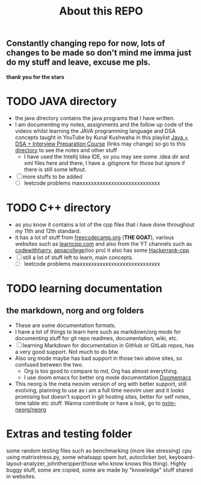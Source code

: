 #+title: About this REPO

** Constantly changing repo for now, lots of changes to be made so don't mind me imma just do my stuff and leave, excuse me pls.
*thank you for the stars*

* TODO JAVA directory
- the java directory contains the java programs that I have written.
- I am documenting my notes, assignments and the follow up code of the videos whilst learning the JAVA programming language and DSA concepts taught in YouTube by Kunal Kushwaha in this playlist [[https://youtube.com/playlist?list=PL9gnSGHSqcnr_DxHsP7AW9ftq0AtAyYqJ][Java + DSA + Interview Preparation Course]] (links may change)
  so go to this [[https://github.com/LegioN2004/Programs/tree/main/JAVA/kunal-java-dsa][directory]] to see the notes and other stuff
  - I have used the Intellij Idea IDE, so you may see some .idea dir and xml files here and there, I have a .gitignore for those but ignore if  there is still some leftout.
- [ ] more stuffs to be added
  - [ ] leetcode problems maxxxxxxxxxxxxxxxxxxxxxxxxxxxx

* TODO C++ directory
- as you know it contains a lot of the cpp files that i have done throughout my 11th and 12th standard.
- it has a lot of stuff from [[https://www.freecodecamp.org][freecodecamp.org]] (*THE GOAT*), various websites such as [[https://www.learncpp.com][learncpp.com]] and also from the YT channels such as [[https://www.youtube.com/codewithharry][codewithharry]], [[https://www.youtube.com/apnacollege][apnacollege]](too pro)
  it also has some [[https://www.hackerrank.com/domains/cpp][Hackerrank-cpp]]
- [ ] still a lot of stuff left to learn, main concepts.
  - [ ] leetcode problems maxxxxxxxxxxxxxxxxxxxxxxxxxxxx

* TODO learning documentation
** the markdown, norg and org folders
- These are some documentation formats.
- I have a lot of things to learn here such as markdown/org mode for documenting stuff for git repo readmes, documentation, wiki, etc.
- [ ] learning Markdown for documentation in GitHub or GitLab repos, has a very good support. Not much to do btw.
- Also org mode maybe has bad support in those two above sites, so confused between the two.
  - Org is too good to compare to md, Org has almost everything.
  - I use doom emacs for better org mode documentation [[https://www.github.com/doomemacs/doomemacs][Doomemacs]]
- This neorg is the meta neovim version of org with better support, still evolving, planning to use as i am a full time neovim user  and it looks promising but doesn't support in git hosting sites, better for self notes, time table etc stuff. Wanna contribute or have a look, go to [[https://github.com/nvim-neorg/neorg][nvim-neorg/neorg]]

* Extras and testing folder
some random testing files such as benchmarking (more like stressing) cpu using matrixstress.py, some whatsapp spam bot, autoclicker bot, keyboard-layout-analyzer, johntheripper(those who know knows this thing). Highly buggy stuff, some are copied, some are made by "knowledge" stuff shared in websites.
